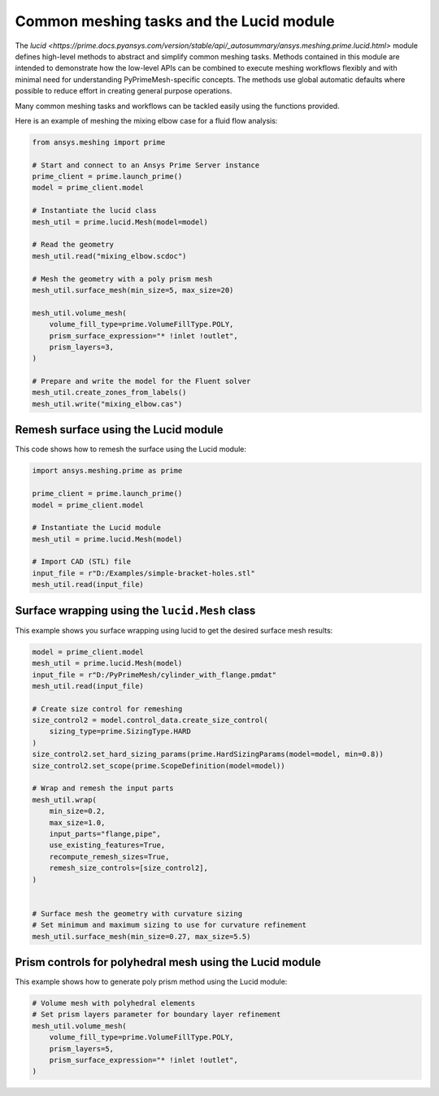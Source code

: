 .. _ref_index_lucid:

*****************************************
Common meshing tasks and the Lucid module
*****************************************

The `lucid <https://prime.docs.pyansys.com/version/stable/api/_autosummary/ansys.meshing.prime.lucid.html>` module defines high-level methods to abstract
and simplify common meshing tasks. Methods contained in this module are intended to demonstrate
how the low-level APIs can be combined to execute meshing workflows flexibly and with minimal
need for understanding PyPrimeMesh-specific concepts. The methods use global automatic defaults
where possible to reduce effort in creating general purpose operations.

Many common meshing tasks and workflows can be tackled easily using the functions provided.  

Here is an example of meshing the mixing elbow case for a fluid flow analysis:

.. code-block:: python

    from ansys.meshing import prime

    # Start and connect to an Ansys Prime Server instance
    prime_client = prime.launch_prime()
    model = prime_client.model

    # Instantiate the lucid class
    mesh_util = prime.lucid.Mesh(model=model)

    # Read the geometry
    mesh_util.read("mixing_elbow.scdoc")

    # Mesh the geometry with a poly prism mesh
    mesh_util.surface_mesh(min_size=5, max_size=20)

    mesh_util.volume_mesh(
        volume_fill_type=prime.VolumeFillType.POLY,
        prism_surface_expression="* !inlet !outlet",
        prism_layers=3,
    )

    # Prepare and write the model for the Fluent solver
    mesh_util.create_zones_from_labels()
    mesh_util.write("mixing_elbow.cas")

Remesh surface using the Lucid module
-------------------------------------

This code shows how to remesh the surface using the Lucid module:

.. code-block:: python

    import ansys.meshing.prime as prime

    prime_client = prime.launch_prime()
    model = prime_client.model

    # Instantiate the Lucid module
    mesh_util = prime.lucid.Mesh(model)

    # Import CAD (STL) file
    input_file = r"D:/Examples/simple-bracket-holes.stl"
    mesh_util.read(input_file)

Surface wrapping using the ``lucid.Mesh`` class
-----------------------------------------------

This example shows you surface wrapping using lucid to get the desired surface mesh results:

.. code:: python

   model = prime_client.model
   mesh_util = prime.lucid.Mesh(model)
   input_file = r"D:/PyPrimeMesh/cylinder_with_flange.pmdat"
   mesh_util.read(input_file)

   # Create size control for remeshing
   size_control2 = model.control_data.create_size_control(
       sizing_type=prime.SizingType.HARD
   )
   size_control2.set_hard_sizing_params(prime.HardSizingParams(model=model, min=0.8))
   size_control2.set_scope(prime.ScopeDefinition(model=model))

   # Wrap and remesh the input parts
   mesh_util.wrap(
       min_size=0.2,
       max_size=1.0,
       input_parts="flange,pipe",
       use_existing_features=True,
       recompute_remesh_sizes=True,
       remesh_size_controls=[size_control2],
   )


   # Surface mesh the geometry with curvature sizing
   # Set minimum and maximum sizing to use for curvature refinement
   mesh_util.surface_mesh(min_size=0.27, max_size=5.5)

Prism controls for polyhedral mesh using the Lucid module
---------------------------------------------------------

This example shows how to generate poly prism method using the Lucid module:

.. code-block:: python

    # Volume mesh with polyhedral elements
    # Set prism layers parameter for boundary layer refinement
    mesh_util.volume_mesh(
        volume_fill_type=prime.VolumeFillType.POLY,
        prism_layers=5,
        prism_surface_expression="* !inlet !outlet",
    )
